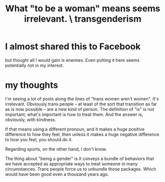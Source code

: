 :PROPERTIES:
:ID:       fea64283-c47b-4a3d-b252-c9e5f728b774
:END:
#+title: What "to be a woman" means seems irrelevant. \ transgenderism
* I almost shared this to Facebook
  but thought all I would gain is enemies. Even putting it here seems potentially not in my interest.
* my thoughts
  I'm seeing a lot of posts along the lines of "trans women aren't women". It's irrelevant. Obviously trans people -- at least of the sort that transition as far as is now possible -- are a new kind of person. The definition of "is" is not important; what's important is how to treat them. And the answer is, obviously, with kindness.

  If that means using a different pronoun, and it makes a huge positive difference to how they feel, then unless it makes a huge negative difference to how you feel, you should do it.

  Regarding sports, on the other hand, I don't know.

  The thing about "being a gender" is it conveys a bundle of behaviors that we have accepted as appropriate ways to treat someone in many circumstances. Trans people force us to unbundle those packages. Which would have been good even a thousand years ago.
